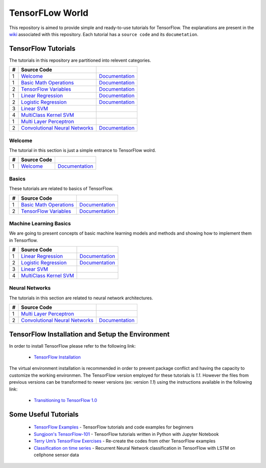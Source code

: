 ﻿
************************
TensorFLow World
************************

This repository is aimed to provide simple and ready-to-use tutorials for TensorFlow. The explanations are present in the wiki_ associated with this repository. Each tutorial has a ``source code`` and its ``documetation``.

.. image:: https://github.com/astorfi/TensorFlow-World/blob/master/docs/_img/mainpage/TensorFlow_World.gif
   
.. The links.
.. _wiki: https://github.com/astorfi/TensorFlow-World/wiki
.. _TensorFlow: https://www.tensorflow.org/install/

====================
TensorFlow Tutorials 
====================
The tutorials in this repository are partitioned into relevent categories.

+---+-----------------------------------------------------+-------------------------------------------------+ 
| # |          Source Code                                |                                                 | 
+===+=====================================================+=================================================+ 
| 1 |    `Welcome <welcomesourcecode_>`_                  |  `Documentation <Documentationcnnwelcome_>`_    | 
+---+-----------------------------------------------------+-------------------------------------------------+ 
| 1 |    `Basic Math Operations <basicmathsourcecode_>`_  |  `Documentation <Documentationbasicmath_>`_     | 
+---+-----------------------------------------------------+-------------------------------------------------+
| 2 |    `TensorFlow Variables <variablssourcecode_>`_    |  `Documentation <Documentationvariabls_>`_      | 
+---+-----------------------------------------------------+-------------------------------------------------+ 
| 1 |    `Linear Regression`_                             |  `Documentation <Documentationlr_>`_            | 
+---+-----------------------------------------------------+-------------------------------------------------+ 
| 2 |    `Logistic Regression`_                           |  `Documentation <LogisticRegDOC_>`_             | 
+---+-----------------------------------------------------+-------------------------------------------------+ 
| 3 |    `Linear SVM`_                                    |                                                 | 
+---+-----------------------------------------------------+-------------------------------------------------+ 
| 4 |    `MultiClass Kernel SVM`_                         |                                                 | 
+---+-----------------------------------------------------+-------------------------------------------------+ 
| 1 |    `Multi Layer Perceptron`_                        |                                                 | 
+---+-----------------------------------------------------+-------------------------------------------------+ 
| 2 |    `Convolutional Neural Networks`_                 |        `Documentation <Documentationcnn_>`_     | 
+---+-----------------------------------------------------+-------------------------------------------------+ 


~~~~~~~~~~~~
**Welcome**
~~~~~~~~~~~~

The tutorial in this section is just a simple entrance to TensorFlow wolrd.

.. _welcomesourcecode: https://github.com/astorfi/TensorFlow-World/tree/master/codes/0-welcome
.. _Documentationcnnwelcome: https://github.com/astorfi/TensorFlow-World/blob/master/docs/tutorials/0-welcome/welcome.rst



+---+---------------------------------------------+-------------------------------------------------+ 
| # |          Source Code                        |                                                 | 
+===+=============================================+=================================================+ 
| 1 |    `Welcome <welcomesourcecode_>`_          |  `Documentation <Documentationcnnwelcome_>`_    | 
+---+---------------------------------------------+-------------------------------------------------+ 

~~~~~~~~~~
**Basics**
~~~~~~~~~~
These tutorials are related to basics of TensorFlow.

.. _basicmathsourcecode: https://github.com/astorfi/TensorFlow-World/tree/master/codes/1-basics/basic_math_operations
.. _Documentationbasicmath: https://github.com/astorfi/TensorFlow-World/blob/master/docs/tutorials/1-basics/basic_math_operations/basic_math_operations.rst

.. _variablssourcecode: https://github.com/astorfi/TensorFlow-World/blob/master/codes/1-basics/variables/README.rst
.. _Documentationvariabls: https://github.com/astorfi/TensorFlow-World/blob/master/docs/tutorials/1-basics/variables/README.rst


+---+-----------------------------------------------------+-------------------------------------------------+ 
| # |          Source Code                                |                                                 | 
+===+=====================================================+=================================================+ 
| 1 |    `Basic Math Operations <basicmathsourcecode_>`_  |  `Documentation <Documentationbasicmath_>`_     | 
+---+-----------------------------------------------------+-------------------------------------------------+
| 2 |    `TensorFlow Variables <variablssourcecode_>`_    |  `Documentation <Documentationvariabls_>`_      | 
+---+-----------------------------------------------------+-------------------------------------------------+ 

~~~~~~~~~~~~~~~~~~~~~~~~~~~~
**Machine Learning Basics**
~~~~~~~~~~~~~~~~~~~~~~~~~~~~
We are going to present concepts of basic machine learning models and methods and showing how to implement them in Tensorflow.

.. _Linear Regression: https://github.com/astorfi/TensorFlow-World/tree/master/codes/2-basics_in_machine_learning/linear_regression
.. _Documentationlr: https://github.com/astorfi/TensorFlow-World/blob/master/docs/tutorials/2-basics_in_machine_learning/linear_regression/README.rst

.. _Logistic Regression: https://github.com/astorfi/TensorFlow-World/tree/master/codes/2-basics_in_machine_learning/logistic_regression

.. _LogisticRegDOC: https://github.com/astorfi/TensorFlow-World/tree/master/docs/tutorials/2-basics_in_machine_learning/logistic_regression

.. _Linear SVM: https://github.com/astorfi/TensorFlow-World/tree/master/codes/2-basics_in_machine_learning/linear_svm
.. _MultiClass Kernel SVM: https://github.com/astorfi/TensorFlow-World/blob/master/codes/2-basics_in_machine_learning/multiclass_svm/README.rst


+---+---------------------------------------------+----------------------------------------+ 
| # |          Source Code                        |                                        | 
+===+=============================================+========================================+ 
| 1 |    `Linear Regression`_                     |  `Documentation <Documentationlr_>`_   | 
+---+---------------------------------------------+----------------------------------------+ 
| 2 |    `Logistic Regression`_                   |  `Documentation <LogisticRegDOC_>`_    | 
+---+---------------------------------------------+----------------------------------------+ 
| 3 |    `Linear SVM`_                            |                                        | 
+---+---------------------------------------------+----------------------------------------+ 
| 4 |    `MultiClass Kernel SVM`_                 |                                        | 
+---+---------------------------------------------+----------------------------------------+ 

~~~~~~~~~~~~~~~~~~~
**Neural Networks**
~~~~~~~~~~~~~~~~~~~
The tutorials in this section are related to neural network architectures.

.. _Convolutional Neural Networks: https://github.com/astorfi/TensorFlow-World/tree/master/codes/3-neural_networks/convolutional-neural-network
.. _Documentationcnn: https://github.com/astorfi/TensorFlow-World/blob/master/docs/tutorials/3-neural_network/convolutiona_neural_network/convolutional_neural_network.rst

.. _Multi Layer Perceptron: https://github.com/astorfi/TensorFlow-World/blob/master/codes/3-neural_networks/multi-layer-perceptron/readme.rst


+---+---------------------------------------------+----------------------------------------+ 
| # |          Source Code                        |                                        | 
+===+=============================================+========================================+ 
| 1 |    `Multi Layer Perceptron`_                |                                        | 
+---+---------------------------------------------+----------------------------------------+ 
| 2 |    `Convolutional Neural Networks`_         |  `Documentation <Documentationcnn_>`_  | 
+---+---------------------------------------------+----------------------------------------+ 



=================================================
TensorFlow Installation and Setup the Environment
=================================================

.. _TensorFlow Installation: https://github.com/astorfi/TensorFlow-World/blob/master/docs/tutorials/installation/install_from_the_source.rst

In order to install TensorFlow please refer to the following link:
  
  * `TensorFlow Installation`_


.. image:: docs/_img/mainpage/installation.gif
    :target: https://www.youtube.com/watch?v=_3JFEPk4qQY&t=2s


The virtual environment installation is recommended in order to prevent package conflict and having the capacity to customize the working environmen. The TensorFlow version employed for these tutorials is `1.1`. However the files from previous versions can be transformed to newer versions (ex: version `1.1`) using the instructions available in the following link:

  * `Transitioning to TensorFlow 1.0 <https://www.tensorflow.org/install/migration/>`_ 

=====================
Some Useful Tutorials
=====================

  * `TensorFlow Examples <https://github.com/aymericdamien/TensorFlow-Examples>`_ - TensorFlow tutorials and code examples for beginners
  * `Sungjoon's TensorFlow-101 <https://github.com/sjchoi86/Tensorflow-101>`_ - TensorFlow tutorials written in Python with Jupyter Notebook
  * `Terry Um’s TensorFlow Exercises <https://github.com/terryum/TensorFlow_Exercises>`_ - Re-create the codes from other TensorFlow examples
  * `Classification on time series <https://github.com/guillaume-chevalier/LSTM-Human-Activity-Recognition>`_ - Recurrent Neural Network classification in TensorFlow with LSTM on cellphone sensor data
